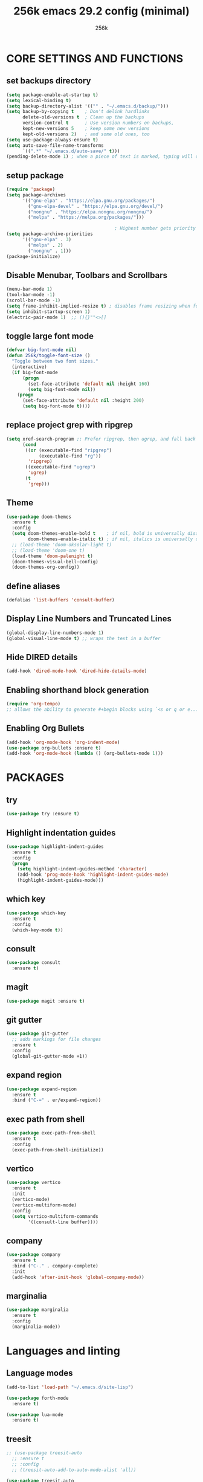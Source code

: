 #+TITLE: 256k emacs 29.2 config (minimal)
#+AUTHOR: 256k

* CORE SETTINGS AND FUNCTIONS
** set backups directory
#+begin_src emacs-lisp
  (setq package-enable-at-startup t)
  (setq lexical-binding t)
  (setq backup-directory-alist '(("" . "~/.emacs.d/backup/")))
  (setq backup-by-copying t    ; Don't delink hardlinks
        delete-old-versions t  ; Clean up the backups
        version-control t      ; Use version numbers on backups,
        kept-new-versions 5    ; keep some new versions
        kept-old-versions 2)   ; and some old ones, too
  (setq use-package-always-ensure t)
  (setq auto-save-file-name-transforms
        `((".*" "~/.emacs.d/auto-save/" t)))
  (pending-delete-mode 1) ; when a piece of text is marked, typing will delete and replace that selection.
#+end_src


** setup package
#+begin_src emacs-lisp
  (require 'package)
  (setq package-archives
        '(("gnu-elpa" . "https://elpa.gnu.org/packages/")
          ("gnu-elpa-devel" . "https://elpa.gnu.org/devel/")
          ("nongnu" . "https://elpa.nongnu.org/nongnu/")
          ("melpa" . "https://melpa.org/packages/")))

                                          ; Highest number gets priority (what is not mentioned has priority 0)
  (setq package-archive-priorities
        '(("gnu-elpa" . 3)
          ("melpa" . 2)
          ("nongnu" . 1)))
  (package-initialize)
#+end_src

** Disable Menubar, Toolbars and Scrollbars
#+begin_src emacs-lisp
  (menu-bar-mode 1)
  (tool-bar-mode -1)
  (scroll-bar-mode -1)
  (setq frame-inhibit-implied-resize t) ; disables frame resizing when font resizing happens
  (setq inhibit-startup-screen 1)
  (electric-pair-mode 1)  ;; (){}""<>[] 

#+end_src

** toggle large font mode
#+begin_src emacs-lisp
  (defvar big-font-mode nil)
  (defun 256k/toggle-font-size ()
    "Toggle between two font sizes."
    (interactive)
    (if big-font-mode
        (progn
          (set-face-attribute 'default nil :height 160)
          (setq big-font-mode nil))
      (progn
        (set-face-attribute 'default nil :height 200)
        (setq big-font-mode t))))

#+end_src

** replace project grep with ripgrep
#+begin_src emacs-lisp
  (setq xref-search-program ;; Prefer ripgrep, then ugrep, and fall back to regular grep.
        (cond
         ((or (executable-find "ripgrep")
              (executable-find "rg"))
          'ripgrep)
         ((executable-find "ugrep")
          'ugrep)
         (t
          'grep)))

#+end_src

** Theme
#+begin_src emacs-lisp
  (use-package doom-themes
    :ensure t
    :config
    (setq doom-themes-enable-bold t    ; if nil, bold is universally disabled
          doom-themes-enable-italic t) ; if nil, italics is universally disabled
    ;; (load-theme 'doom-oksolar-light t)
    ;; (load-theme 'doom-one t)
    (load-theme 'doom-palenight t)
    (doom-themes-visual-bell-config)
    (doom-themes-org-config))
#+end_src

** define aliases
#+begin_src emacs-lisp
  (defalias 'list-buffers 'consult-buffer)
#+end_src

** Display Line Numbers and Truncated Lines
#+begin_src emacs-lisp
  (global-display-line-numbers-mode 1)
  (global-visual-line-mode t) ;; wraps the text in a buffer
#+end_src

** Hide DIRED details
#+begin_src emacs-lisp
  (add-hook 'dired-mode-hook 'dired-hide-details-mode)
#+end_src

** Enabling shorthand block generation
#+begin_src emacs-lisp
  (require 'org-tempo)
  ;; allows the ability to generate #+begin blocks using `<s or q or e...etc
#+end_src

** Enabling Org Bullets
#+begin_src emacs-lisp
  (add-hook 'org-mode-hook 'org-indent-mode)
  (use-package org-bullets :ensure t)
  (add-hook 'org-mode-hook (lambda () (org-bullets-mode 1)))
#+end_src

* PACKAGES

** try
#+begin_src emacs-lisp
  (use-package try :ensure t)
#+end_src

** Highlight indentation guides
#+begin_src emacs-lisp
  (use-package highlight-indent-guides
    :ensure t
    :config
    (progn
      (setq highlight-indent-guides-method 'character)
      (add-hook 'prog-mode-hook 'highlight-indent-guides-mode)
      (highlight-indent-guides-mode)))
#+end_src

** which key
#+begin_src emacs-lisp
  (use-package which-key
    :ensure t
    :config
    (which-key-mode t))
#+end_src

** consult
#+begin_src emacs-lisp
  (use-package consult
    :ensure t)

#+end_src
** magit
#+begin_src emacs-lisp
  (use-package magit :ensure t)
#+end_src

** git gutter
#+begin_src emacs-lisp
  (use-package git-gutter
    ;; adds markings for file changes
    :ensure t
    :config
    (global-git-gutter-mode +1))
#+end_src
  
** expand region
#+begin_src emacs-lisp
  (use-package expand-region
    :ensure t
    :bind ("C-=" . er/expand-region))
#+end_src
  
** exec path from shell
#+begin_src emacs-lisp
  (use-package exec-path-from-shell
    :ensure t
    :config
    (exec-path-from-shell-initialize))
#+end_src
  
** vertico
#+begin_src emacs-lisp
  (use-package vertico
    :ensure t
    :init
    (vertico-mode)
    (vertico-multiform-mode)
    :config
    (setq vertico-multiform-commands
          '((consult-line buffer))))
#+end_src

** company
#+begin_src emacs-lisp
    (use-package company
      :ensure t
      :bind ("C-." . company-complete)
      :init
      (add-hook 'after-init-hook 'global-company-mode))
#+end_src


** marginalia
#+begin_src emacs-lisp
  (use-package marginalia
    :ensure t
    :config
    (marginalia-mode))
#+end_src

* Languages and linting

** Language modes
#+begin_src emacs-lisp
  (add-to-list 'load-path "~/.emacs.d/site-lisp")

  (use-package forth-mode
    :ensure t)

  (use-package lua-mode 
    :ensure t)
#+end_src

** treesit
#+begin_src emacs-lisp
  ;; (use-package treesit-auto
    ;; :ensure t
    ;; :config
    ;; (treesit-auto-add-to-auto-mode-alist 'all))

  (use-package treesit-auto
  :custom
  (treesit-auto-install 'prompt)
  :config
  (treesit-auto-add-to-auto-mode-alist 'all)
  (global-treesit-auto-mode))

  (setq treesit-font-lock-level 4)
  (add-to-list 'auto-mode-alist '("\\.ts\\'" . typescript-ts-mode))
  (add-to-list 'auto-mode-alist '("\\.tsx\\'" . tsx-ts-mode))
  (add-to-list 'auto-mode-alist '("\\.c\\'" . c-ts-mode))
#+end_src
* LSP
# #+begin_src emacs-lisp
#   (use-package lsp-mode
#     :ensure t
#     :init
#     ;; set prefix for lsp-command-keymap (few alternatives - "C-l", "C-c l")
#     (setq lsp-keymap-prefix "C-c l")
#     :hook (;; replace XXX-mode with concrete major-mode(e. g. python-mode)
#            (typescript-ts-mode . lsp-deferred))
#     :commands lsp)

#    (use-package lsp-ui
#     :ensure t
#     :commands lsp-ui-mode)
# #+end_src
